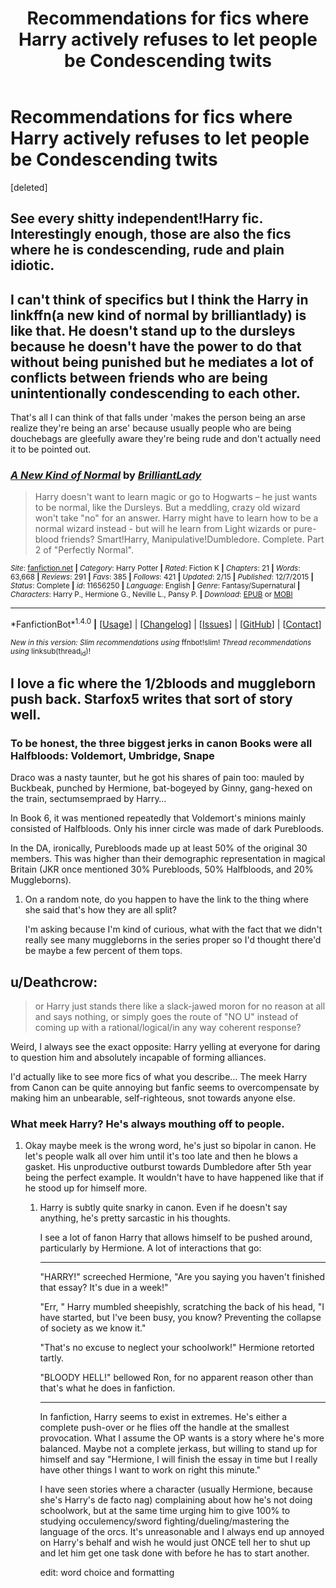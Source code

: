 #+TITLE: Recommendations for fics where Harry actively refuses to let people be Condescending twits

* Recommendations for fics where Harry actively refuses to let people be Condescending twits
:PROPERTIES:
:Score: 9
:DateUnix: 1477715613.0
:DateShort: 2016-Oct-29
:FlairText: Request
:END:
[deleted]


** See every shitty independent!Harry fic. Interestingly enough, those are also the fics where he is condescending, rude and plain idiotic.
:PROPERTIES:
:Author: yarglethatblargle
:Score: 17
:DateUnix: 1477717797.0
:DateShort: 2016-Oct-29
:END:


** I can't think of specifics but I think the Harry in linkffn(a new kind of normal by brilliantlady) is like that. He doesn't stand up to the dursleys because he doesn't have the power to do that without being punished but he mediates a lot of conflicts between friends who are being unintentionally condescending to each other.

That's all I can think of that falls under 'makes the person being an arse realize they're being an arse' because usually people who are being douchebags are gleefully aware they're being rude and don't actually need it to be pointed out.
:PROPERTIES:
:Score: 2
:DateUnix: 1477758761.0
:DateShort: 2016-Oct-29
:END:

*** [[http://www.fanfiction.net/s/11656250/1/][*/A New Kind of Normal/*]] by [[https://www.fanfiction.net/u/6872861/BrilliantLady][/BrilliantLady/]]

#+begin_quote
  Harry doesn't want to learn magic or go to Hogwarts -- he just wants to be normal, like the Dursleys. But a meddling, crazy old wizard won't take "no" for an answer. Harry might have to learn how to be a normal wizard instead - but will he learn from Light wizards or pure-blood friends? Smart!Harry, Manipulative!Dumbledore. Complete. Part 2 of "Perfectly Normal".
#+end_quote

^{/Site/: [[http://www.fanfiction.net/][fanfiction.net]] *|* /Category/: Harry Potter *|* /Rated/: Fiction K *|* /Chapters/: 21 *|* /Words/: 63,668 *|* /Reviews/: 291 *|* /Favs/: 385 *|* /Follows/: 421 *|* /Updated/: 2/15 *|* /Published/: 12/7/2015 *|* /Status/: Complete *|* /id/: 11656250 *|* /Language/: English *|* /Genre/: Fantasy/Supernatural *|* /Characters/: Harry P., Hermione G., Neville L., Pansy P. *|* /Download/: [[http://www.ff2ebook.com/old/ffn-bot/index.php?id=11656250&source=ff&filetype=epub][EPUB]] or [[http://www.ff2ebook.com/old/ffn-bot/index.php?id=11656250&source=ff&filetype=mobi][MOBI]]}

--------------

*FanfictionBot*^{1.4.0} *|* [[[https://github.com/tusing/reddit-ffn-bot/wiki/Usage][Usage]]] | [[[https://github.com/tusing/reddit-ffn-bot/wiki/Changelog][Changelog]]] | [[[https://github.com/tusing/reddit-ffn-bot/issues/][Issues]]] | [[[https://github.com/tusing/reddit-ffn-bot/][GitHub]]] | [[[https://www.reddit.com/message/compose?to=tusing][Contact]]]

^{/New in this version: Slim recommendations using/ ffnbot!slim! /Thread recommendations using/ linksub(thread_id)!}
:PROPERTIES:
:Author: FanfictionBot
:Score: 1
:DateUnix: 1477758766.0
:DateShort: 2016-Oct-29
:END:


** I love a fic where the 1/2bloods and muggleborn push back. Starfox5 writes that sort of story well.
:PROPERTIES:
:Author: sfjoellen
:Score: 2
:DateUnix: 1477749609.0
:DateShort: 2016-Oct-29
:END:

*** To be honest, the three biggest jerks in canon Books were all Halfbloods: Voldemort, Umbridge, Snape

Draco was a nasty taunter, but he got his shares of pain too: mauled by Buckbeak, punched by Hermione, bat-bogeyed by Ginny, gang-hexed on the train, sectumsempraed by Harry...

In Book 6, it was mentioned repeatedly that Voldemort's minions mainly consisted of Halfbloods. Only his inner circle was made of dark Purebloods.

In the DA, ironically, Purebloods made up at least 50% of the original 30 members. This was higher than their demographic representation in magical Britain (JKR once mentioned 30% Purebloods, 50% Halfbloods, and 20% Muggleborns).
:PROPERTIES:
:Author: InquisitorCOC
:Score: 8
:DateUnix: 1477761281.0
:DateShort: 2016-Oct-29
:END:

**** On a random note, do you happen to have the link to the thing where she said that's how they are all split?

I'm asking because I'm kind of curious, what with the fact that we didn't really see many muggleborns in the series proper so I'd thought there'd be maybe a few percent of them tops.
:PROPERTIES:
:Author: Kazeto
:Score: 1
:DateUnix: 1477775426.0
:DateShort: 2016-Oct-30
:END:


** u/Deathcrow:
#+begin_quote
  or Harry just stands there like a slack-jawed moron for no reason at all and says nothing, or simply goes the route of "NO U" instead of coming up with a rational/logical/in any way coherent response?
#+end_quote

Weird, I always see the exact opposite: Harry yelling at everyone for daring to question him and absolutely incapable of forming alliances.

I'd actually like to see more fics of what you describe... The meek Harry from Canon can be quite annoying but fanfic seems to overcompensate by making him an unbearable, self-righteous, snot towards anyone else.
:PROPERTIES:
:Author: Deathcrow
:Score: 1
:DateUnix: 1477777470.0
:DateShort: 2016-Oct-30
:END:

*** What meek Harry? He's always mouthing off to people.
:PROPERTIES:
:Author: chaosattractor
:Score: 5
:DateUnix: 1477812555.0
:DateShort: 2016-Oct-30
:END:

**** Okay maybe meek is the wrong word, he's just so bipolar in canon. He let's people walk all over him until it's too late and then he blows a gasket. His unproductive outburst towards Dumbledore after 5th year being the perfect example. It wouldn't have to have happened like that if he stood up for himself more.
:PROPERTIES:
:Author: Deathcrow
:Score: 1
:DateUnix: 1477818908.0
:DateShort: 2016-Oct-30
:END:

***** Harry is subtly quite snarky in canon. Even if he doesn't say anything, he's pretty sarcastic in his thoughts.

I see a lot of fanon Harry that allows himself to be pushed around, particularly by Hermione. A lot of interactions that go:

--------------

"HARRY!" screeched Hermione, "Are you saying you haven't finished that essay? It's due in a week!"

"Err, " Harry mumbled sheepishly, scratching the back of his head, "I have started, but I've been busy, you know? Preventing the collapse of society as we know it."

"That's no excuse to neglect your schoolwork!" Hermione retorted tartly.

"BLOODY HELL!" bellowed Ron, for no apparent reason other than that's what he does in fanfiction.

--------------

In fanfiction, Harry seems to exist in extremes. He's either a complete push-over or he flies off the handle at the smallest provocation. What I assume the OP wants is a story where he's more balanced. Maybe not a complete jerkass, but willing to stand up for himself and say "Hermione, I will finish the essay in time but I really have other things I want to work on right this minute."

I have seen stories where a character (usually Hermione, because she's Harry's de facto nag) complaining about how he's not doing schoolwork, but at the same time urging him to give 100% to studying occulemency/sword fighting/dueling/mastering the language of the orcs. It's unreasonable and I always end up annoyed on Harry's behalf and wish he would just ONCE tell her to shut up and let him get one task done with before he has to start another.

edit: word choice and formatting
:PROPERTIES:
:Author: Trtlepowah
:Score: 5
:DateUnix: 1477869732.0
:DateShort: 2016-Oct-31
:END:
